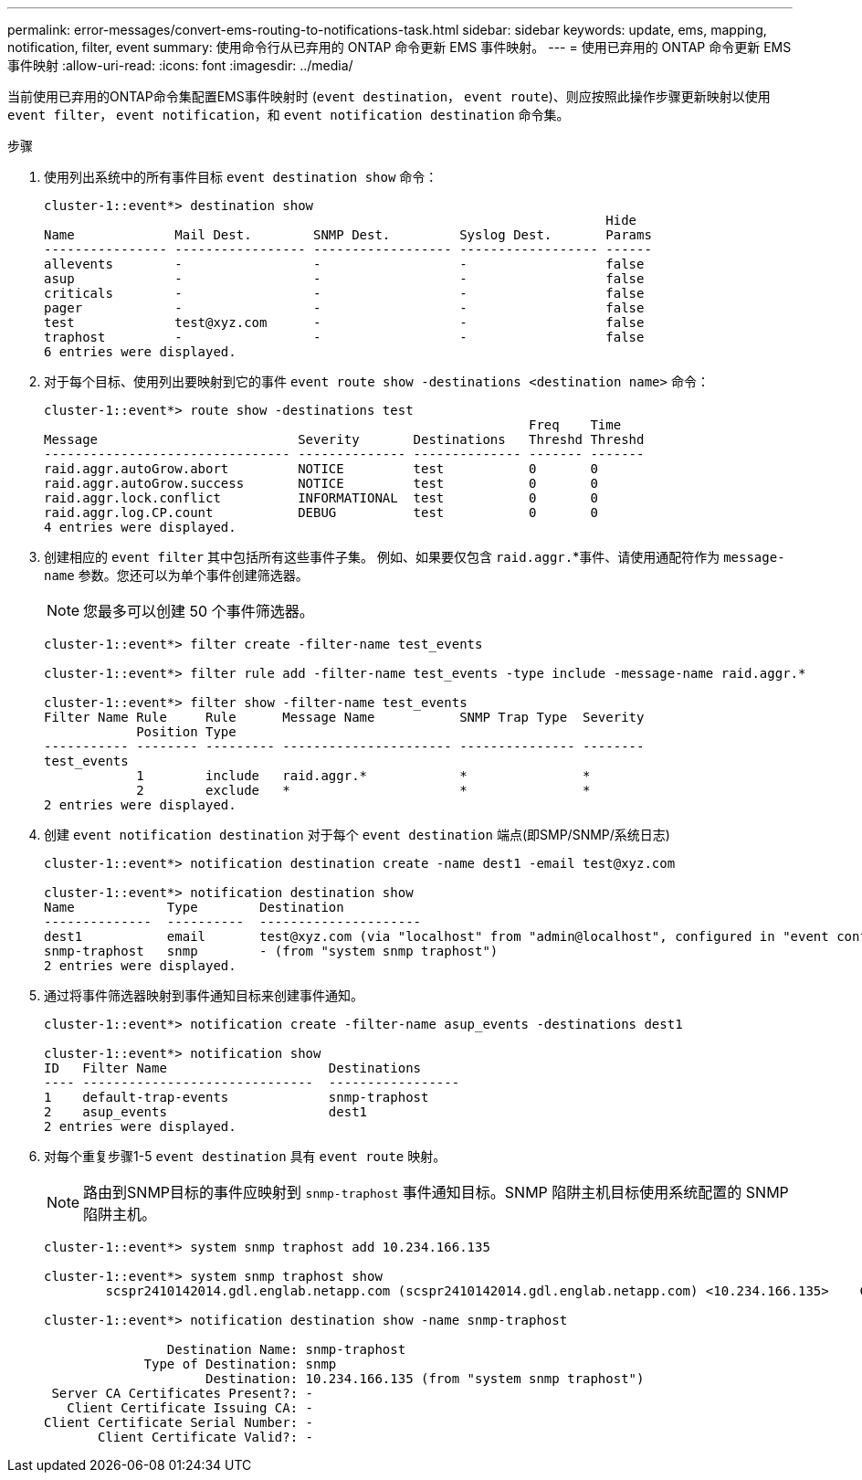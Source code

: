 ---
permalink: error-messages/convert-ems-routing-to-notifications-task.html 
sidebar: sidebar 
keywords: update, ems, mapping, notification, filter, event 
summary: 使用命令行从已弃用的 ONTAP 命令更新 EMS 事件映射。 
---
= 使用已弃用的 ONTAP 命令更新 EMS 事件映射
:allow-uri-read: 
:icons: font
:imagesdir: ../media/


[role="lead"]
当前使用已弃用的ONTAP命令集配置EMS事件映射时 (`event destination`， `event route`)、则应按照此操作步骤更新映射以使用 `event filter`， `event notification`，和 `event notification destination` 命令集。

.步骤
. 使用列出系统中的所有事件目标 `event destination show` 命令：
+
[listing]
----
cluster-1::event*> destination show
                                                                         Hide
Name             Mail Dest.        SNMP Dest.         Syslog Dest.       Params
---------------- ----------------- ------------------ ------------------ ------
allevents        -                 -                  -                  false
asup             -                 -                  -                  false
criticals        -                 -                  -                  false
pager            -                 -                  -                  false
test             test@xyz.com      -                  -                  false
traphost         -                 -                  -                  false
6 entries were displayed.
----
. 对于每个目标、使用列出要映射到它的事件  `event route show -destinations <destination name>` 命令：
+
[listing]
----
cluster-1::event*> route show -destinations test
                                                               Freq    Time
Message                          Severity       Destinations   Threshd Threshd
-------------------------------- -------------- -------------- ------- -------
raid.aggr.autoGrow.abort         NOTICE         test           0       0
raid.aggr.autoGrow.success       NOTICE         test           0       0
raid.aggr.lock.conflict          INFORMATIONAL  test           0       0
raid.aggr.log.CP.count           DEBUG          test           0       0
4 entries were displayed.
----
. 创建相应的 `event filter` 其中包括所有这些事件子集。
例如、如果要仅包含 `raid.aggr.`*事件、请使用通配符作为 `message-name` 参数。您还可以为单个事件创建筛选器。
+

NOTE: 您最多可以创建 50 个事件筛选器。

+
[listing]
----
cluster-1::event*> filter create -filter-name test_events

cluster-1::event*> filter rule add -filter-name test_events -type include -message-name raid.aggr.*

cluster-1::event*> filter show -filter-name test_events
Filter Name Rule     Rule      Message Name           SNMP Trap Type  Severity
            Position Type
----------- -------- --------- ---------------------- --------------- --------
test_events
            1        include   raid.aggr.*            *               *
            2        exclude   *                      *               *
2 entries were displayed.
----
. 创建 `event notification destination` 对于每个 `event destination` 端点(即SMP/SNMP/系统日志)
+
[listing]
----
cluster-1::event*> notification destination create -name dest1 -email test@xyz.com

cluster-1::event*> notification destination show
Name            Type        Destination
--------------  ----------  ---------------------
dest1           email       test@xyz.com (via "localhost" from "admin@localhost", configured in "event config")
snmp-traphost   snmp        - (from "system snmp traphost")
2 entries were displayed.
----
. 通过将事件筛选器映射到事件通知目标来创建事件通知。
+
[listing]
----
cluster-1::event*> notification create -filter-name asup_events -destinations dest1

cluster-1::event*> notification show
ID   Filter Name                     Destinations
---- ------------------------------  -----------------
1    default-trap-events             snmp-traphost
2    asup_events                     dest1
2 entries were displayed.
----
. 对每个重复步骤1-5 `event destination` 具有 `event route` 映射。
+

NOTE: 路由到SNMP目标的事件应映射到 `snmp-traphost` 事件通知目标。SNMP 陷阱主机目标使用系统配置的 SNMP 陷阱主机。

+
[listing]
----
cluster-1::event*> system snmp traphost add 10.234.166.135

cluster-1::event*> system snmp traphost show
        scspr2410142014.gdl.englab.netapp.com (scspr2410142014.gdl.englab.netapp.com) <10.234.166.135>    Community: public

cluster-1::event*> notification destination show -name snmp-traphost

                Destination Name: snmp-traphost
             Type of Destination: snmp
                     Destination: 10.234.166.135 (from "system snmp traphost")
 Server CA Certificates Present?: -
   Client Certificate Issuing CA: -
Client Certificate Serial Number: -
       Client Certificate Valid?: -
----

